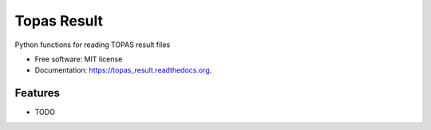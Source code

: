 ===============================
Topas Result
===============================

.. image:: https://img.shields.io/pypi/v/topas_result.svg
        :target: https://pypi.python.org/pypi/topas_result
        :alt: PyPI Package

.. image:: https://img.shields.io/travis/davidchall/topas_result.svg
        :target: https://travis-ci.org/davidchall/topas_result
        :alt: Build Status

.. image:: https://coveralls.io/repos/github/davidchall/topas_result/badge.svg?branch=master
        :target: https://coveralls.io/github/davidchall/topas_result?branch=master
        :alt: Code Coverage

.. image:: https://readthedocs.org/projects/topas_result/badge/?version=latest
        :target: https://readthedocs.org/projects/topas_result/?badge=latest
        :alt: Documentation Status


Python functions for reading TOPAS result files

* Free software: MIT license
* Documentation: https://topas_result.readthedocs.org.

Features
--------

* TODO
